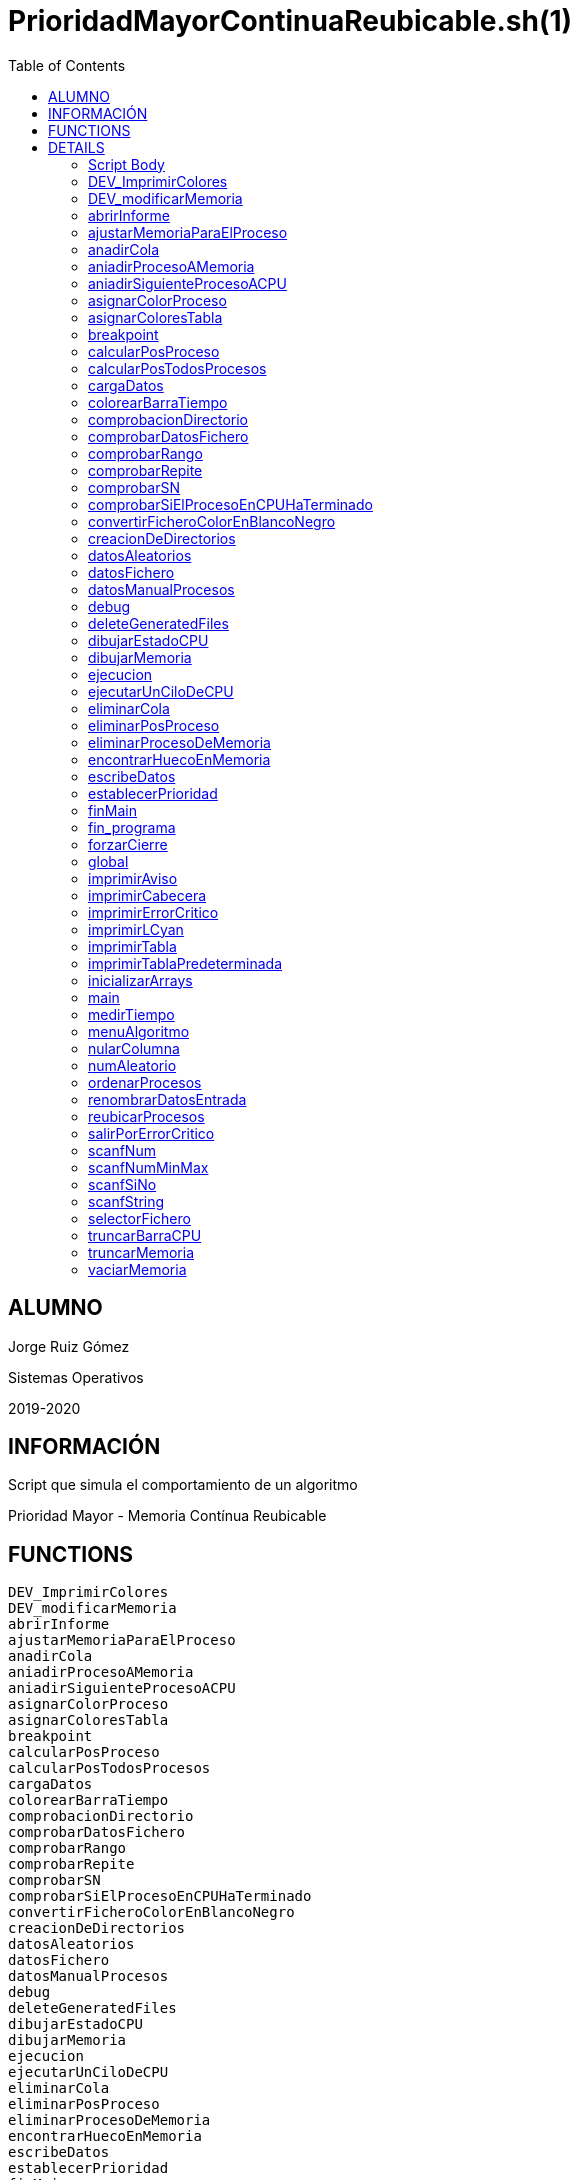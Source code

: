 PrioridadMayorContinuaReubicable.sh(1)
======================================
:compat-mode!:
:toc: left

ALUMNO
------
Jorge Ruiz Gómez

Sistemas Operativos

2019-2020

INFORMACIÓN
-----------
Script que simula el comportamiento de un algoritmo

Prioridad Mayor - Memoria Contínua Reubicable


FUNCTIONS
---------

 DEV_ImprimirColores
 DEV_modificarMemoria
 abrirInforme
 ajustarMemoriaParaElProceso
 anadirCola
 aniadirProcesoAMemoria
 aniadirSiguienteProcesoACPU
 asignarColorProceso
 asignarColoresTabla
 breakpoint
 calcularPosProceso
 calcularPosTodosProcesos
 cargaDatos
 colorearBarraTiempo
 comprobacionDirectorio
 comprobarDatosFichero
 comprobarRango
 comprobarRepite
 comprobarSN
 comprobarSiElProcesoEnCPUHaTerminado
 convertirFicheroColorEnBlancoNegro
 creacionDeDirectorios
 datosAleatorios
 datosFichero
 datosManualProcesos
 debug
 deleteGeneratedFiles
 dibujarEstadoCPU
 dibujarMemoria
 ejecucion
 ejecutarUnCiloDeCPU
 eliminarCola
 eliminarPosProceso
 eliminarProcesoDeMemoria
 encontrarHuecoEnMemoria
 escribeDatos
 establecerPrioridad
 finMain
 fin_programa
 forzarCierre
 global
 imprimirAviso
 imprimirCabecera
 imprimirErrorCritico
 imprimirLCyan
 imprimirTabla
 imprimirTablaPredeterminada
 inicializarArrays
 main
 medirTiempo
 menuAlgoritmo
 nularColumna
 numAleatorio
 ordenarProcesos
 renombrarDatosEntrada
 reubicarProcesos
 salirPorErrorCritico
 scanfNum
 scanfNumMinMax
 scanfSiNo
 scanfString
 selectorFichero
 truncarBarraCPU
 truncarMemoria
 vaciarMemoria

DETAILS
-------

Script Body
~~~~~~~~~~~

Has 7 line(s). Calls functions:

 Script-Body
 |-- comprobacionDirectorio
 |   |-- imprimirLCyan
 |   `-- salirPorErrorCritico
 |       |-- forzarCierre
 |       |   |-- deleteGeneratedFiles
 |       |   |-- fin_programa
 |       |   |   `-- imprimirLCyan
 |       |   `-- imprimirErrorCritico
 |       `-- imprimirErrorCritico
 `-- global
     |-- creacionDeDirectorios
     |-- finMain
     |   |-- abrirInforme
     |   |   `-- imprimirLCyan
     |   |-- convertirFicheroColorEnBlancoNegro
     |   `-- renombrarDatosEntrada
     |       `-- scanfSiNo
     |           |-- imprimirAviso
     |           `-- imprimirLCyan
     `-- main
         |-- cargaDatos
         |   |-- datosAleatorios
         |   |   |-- asignarColoresTabla
         |   |   |   `-- asignarColorProceso
         |   |   |       `-- imprimirErrorCritico
         |   |   |-- establecerPrioridad
         |   |   `-- numAleatorio
         |   |-- datosFichero
         |   |   |-- asignarColoresTabla
         |   |   |   `-- asignarColorProceso
         |   |   |       `-- imprimirErrorCritico
         |   |   |-- comprobarDatosFichero
         |   |   |   |-- comprobarRango
         |   |   |   |   `-- scanfNumMinMax
         |   |   |   |       |-- imprimirAviso
         |   |   |   |       `-- imprimirLCyan
         |   |   |   |-- comprobarRepite
         |   |   |   |   `-- scanfString
         |   |   |   |       |-- imprimirAviso
         |   |   |   |       `-- imprimirLCyan
         |   |   |   `-- comprobarSN
         |   |   |       `-- scanfSiNo
         |   |   |           |-- imprimirAviso
         |   |   |           `-- imprimirLCyan
         |   |   |-- establecerPrioridad
         |   |   |-- imprimirAviso
         |   |   |-- imprimirLCyan
         |   |   |-- scanfSiNo
         |   |   |   |-- imprimirAviso
         |   |   |   `-- imprimirLCyan
         |   |   |-- scanfString
         |   |   |   |-- imprimirAviso
         |   |   |   `-- imprimirLCyan
         |   |   `-- selectorFichero
         |   |       |-- imprimirLCyan
         |   |       `-- scanfNumMinMax
         |   |           |-- imprimirAviso
         |   |           `-- imprimirLCyan
         |   |-- datosManualProcesos
         |   |   |-- asignarColorProceso
         |   |   |   `-- imprimirErrorCritico
         |   |   |-- imprimirTabla
         |   |   |-- ordenarProcesos
         |   |   |-- scanfNum
         |   |   |   |-- imprimirAviso
         |   |   |   `-- imprimirLCyan
         |   |   |-- scanfNumMinMax
         |   |   |   |-- imprimirAviso
         |   |   |   `-- imprimirLCyan
         |   |   `-- scanfSiNo
         |   |       |-- imprimirAviso
         |   |       `-- imprimirLCyan
         |   |-- establecerPrioridad
         |   |-- fin_programa
         |   |   `-- imprimirLCyan
         |   |-- menuAlgoritmo
         |   |   |-- imprimirLCyan
         |   |   `-- scanfNumMinMax
         |   |       |-- imprimirAviso
         |   |       `-- imprimirLCyan
         |   |-- scanfNum
         |   |   |-- imprimirAviso
         |   |   `-- imprimirLCyan
         |   |-- scanfNumMinMax
         |   |   |-- imprimirAviso
         |   |   `-- imprimirLCyan
         |   `-- scanfSiNo
         |       |-- imprimirAviso
         |       `-- imprimirLCyan
         |-- ejecucion
         |   |-- anadirCola
         |   |-- aniadirProcesoAMemoria
         |   |   |-- ajustarMemoriaParaElProceso
         |   |   |   |-- dibujarMemoria
         |   |   |   |   |-- imprimirLCyan
         |   |   |   |   `-- truncarMemoria
         |   |   |   |-- encontrarHuecoEnMemoria
         |   |   |   |-- imprimirAviso
         |   |   |   `-- reubicarProcesos
         |   |   |       |-- breakpoint
         |   |   |       `-- vaciarMemoria
         |   |   |-- breakpoint
         |   |   |-- dibujarMemoria
         |   |   |   |-- imprimirLCyan
         |   |   |   `-- truncarMemoria
         |   |   |-- eliminarCola
         |   |   |-- imprimirErrorCritico
         |   |   `-- salirPorErrorCritico
         |   |       |-- forzarCierre
         |   |       |   |-- deleteGeneratedFiles
         |   |       |   |-- fin_programa
         |   |       |   |   `-- imprimirLCyan
         |   |       |   `-- imprimirErrorCritico
         |   |       `-- imprimirErrorCritico
         |   |-- aniadirSiguienteProcesoACPU
         |   |   `-- breakpoint
         |   |-- calcularPosTodosProcesos
         |   |-- comprobarSiElProcesoEnCPUHaTerminado
         |   |   |-- eliminarPosProceso
         |   |   `-- eliminarProcesoDeMemoria
         |   |-- dibujarEstadoCPU
         |   |   `-- truncarBarraCPU
         |   |       `-- colorearBarraTiempo
         |   |-- dibujarMemoria
         |   |   |-- imprimirLCyan
         |   |   `-- truncarMemoria
         |   |-- ejecutarUnCiloDeCPU
         |   |-- imprimirLCyan
         |   |-- imprimirTablaPredeterminada
         |   |   `-- imprimirTabla
         |   `-- vaciarMemoria
         |-- escribeDatos
         |   `-- ordenarProcesos
         |-- imprimirLCyan
         |-- imprimirTabla
         |-- inicializarArrays
         |-- nularColumna
         `-- ordenarProcesos

DEV_ImprimirColores
~~~~~~~~~~~~~~~~~~~

____
 # Nombre: DEV_ImprimirColores
 # Date: 05/03/2020
 # Descripción: Imprime por todos los procesos en el sistema: El color del string y de fondo asignado
____

Has 13 line(s). Doesn't call other functions.

Uses feature(s): _read_

Not called by script or any function (may be e.g. command_not_found_handle or called indirectly in other way).

DEV_modificarMemoria
~~~~~~~~~~~~~~~~~~~~

____
 # Nombre: DEV_modificarMemoria
 # Date: 27/01/2020
 # Descripción: Función que permite manipular la memoria de forma manual. Diseñada para testear el comportamiento de esta. 
____

Has 44 line(s). Calls functions:

 DEV_modificarMemoria
 |-- aniadirProcesoAMemoria
 |   |-- ajustarMemoriaParaElProceso
 |   |   |-- dibujarMemoria
 |   |   |   |-- imprimirLCyan
 |   |   |   `-- truncarMemoria
 |   |   |-- encontrarHuecoEnMemoria
 |   |   |-- imprimirAviso
 |   |   `-- reubicarProcesos
 |   |       |-- breakpoint
 |   |       `-- vaciarMemoria
 |   |-- breakpoint
 |   |-- dibujarMemoria
 |   |   |-- imprimirLCyan
 |   |   `-- truncarMemoria
 |   |-- eliminarCola
 |   |-- imprimirErrorCritico
 |   `-- salirPorErrorCritico
 |       |-- forzarCierre
 |       |   |-- deleteGeneratedFiles
 |       |   |-- fin_programa
 |       |   |   `-- imprimirLCyan
 |       |   `-- imprimirErrorCritico
 |       `-- imprimirErrorCritico
 |-- aniadirSiguienteProcesoACPU
 |   `-- breakpoint
 |-- eliminarProcesoDeMemoria
 |-- imprimirAviso
 |-- reubicarProcesos
 |   |-- breakpoint
 |   `-- vaciarMemoria
 `-- scanfSiNo
     |-- imprimirAviso
     `-- imprimirLCyan

Uses feature(s): _read_

Not called by script or any function (may be e.g. command_not_found_handle or called indirectly in other way).

abrirInforme
~~~~~~~~~~~~

____
 # Nombre: abrirInforme
 # Descripción: Función con distintas opciones para abrir el informe
 # Date: 20/03/2020
____

Has 35 line(s). Calls functions:

 abrirInforme
 `-- imprimirLCyan

Uses feature(s): _read_

Called by:

 finMain

ajustarMemoriaParaElProceso
~~~~~~~~~~~~~~~~~~~~~~~~~~~

____
 # Funcion que comprueba si un proces cabe en la memoria TOTAL, o es necesario reubicar.
 # Si es necesario, reubica la memoria.
 # Date: 22/02/2020
 # @param $1: Tamaño del proceso
 # @param $2/return: Variable en la que se almacenará el valor de salida de esta función
 # @return posición en la que empieza el huevo ó null si no hay suficiente hueco.
 # 	return por stdout, es necesario = la llamada de la función a una variable para "capturar" el return.
____

Has 13 line(s). Calls functions:

 ajustarMemoriaParaElProceso
 |-- dibujarMemoria
 |   |-- imprimirLCyan
 |   `-- truncarMemoria
 |-- encontrarHuecoEnMemoria
 |-- imprimirAviso
 `-- reubicarProcesos
     |-- breakpoint
     `-- vaciarMemoria

Uses feature(s): _eval_

Called by:

 aniadirProcesoAMemoria

anadirCola
~~~~~~~~~~

____
 # Nombre: anadirCola
 # Descripcion: añade el indice de un proceso del array procesos al final de la cola,
 # cambia el estado del proceso a "cola"
 # @param $1: indice del proceso a meter en cola
____

Has 4 line(s). Doesn't call other functions.

Called by:

 ejecucion

aniadirProcesoAMemoria
~~~~~~~~~~~~~~~~~~~~~~

____
 # Si el proceso tiene un tamaño igual o menor a la memoria libre:
 #  -Se introduce el proceso en memoria
 #  -Se actualiza su estado a "STAT_MEMO"
 #  -Se actualiza la cantidad de memoria libre
 # Date: 22/02/2020
 # @param $1: indice del proceso a guardar en la particion
____

Has 33 line(s). Calls functions:

 aniadirProcesoAMemoria
 |-- ajustarMemoriaParaElProceso
 |   |-- dibujarMemoria
 |   |   |-- imprimirLCyan
 |   |   `-- truncarMemoria
 |   |-- encontrarHuecoEnMemoria
 |   |-- imprimirAviso
 |   `-- reubicarProcesos
 |       |-- breakpoint
 |       `-- vaciarMemoria
 |-- breakpoint
 |-- dibujarMemoria
 |   |-- imprimirLCyan
 |   `-- truncarMemoria
 |-- eliminarCola
 |-- imprimirErrorCritico
 `-- salirPorErrorCritico
     |-- forzarCierre
     |   |-- deleteGeneratedFiles
     |   |-- fin_programa
     |   |   `-- imprimirLCyan
     |   `-- imprimirErrorCritico
     `-- imprimirErrorCritico

Called by:

 DEV_modificarMemoria
 ejecucion

aniadirSiguienteProcesoACPU
~~~~~~~~~~~~~~~~~~~~~~~~~~~

____
 # Nombre: aniadirSiguienteProcesoACPU
 # Date: 27/02/2020
 # Descripción: De entre todos los procesos en memoria, añade el proces con la prioridad más alta a CPU
____

Has 34 line(s). Calls functions:

 aniadirSiguienteProcesoACPU
 `-- breakpoint

Called by:

 DEV_modificarMemoria
 ejecucion

asignarColorProceso
~~~~~~~~~~~~~~~~~~~

____
 # Nombre: asignarColorProceso.
 # Date: 05/03/2020
 # Descripción: Pasado el índce del proceso y un entero, se asignará a dicho proceso el color correspondiente al entero.
 # Ejemplo de uso: Al introducir un proceso manualmente, se le asigna el color al momento! 
 # Nota: Los arrays de colores deben tener el mismo tamaño y los colores en la misma posición.
 # @Param $1: índice/puntero al proceso en la tabla procesos
 # @Param $2: entero cualquiera
____

Has 6 line(s). Calls functions:

 asignarColorProceso
 `-- imprimirErrorCritico

Called by:

 asignarColoresTabla
 datosManualProcesos

asignarColoresTabla
~~~~~~~~~~~~~~~~~~~

____
 # Nombre: asignarColoresTabla
 # Date: 05/03/2020
 # Descripción: Rellena las columnas $P_COLOR y $P_COLORLETRA de la tabla procesos con colores
 # Ejemplo de uso: Al introducir los procesos por fichero/Random, podemos asignar a todos los procesos colores!
____

Has 5 line(s). Calls functions:

 asignarColoresTabla
 `-- asignarColorProceso
     `-- imprimirErrorCritico

Called by:

 datosAleatorios
 datosFichero

breakpoint
~~~~~~~~~~

____
 # Nombre: breakpoint
 # Date: 21/02/2020
 # Descripción: Permite realizar una parada del programa en cualquier punto del código hasta que no se realizar una entrada por teclado.
 # Uso: Activar o desactivar la variable global $BREAKPOINT_ENABLED para activar o desactivar los breakpoints.
 # Globales: BREAKPOINT_ENABLED
 # @param $@: Imprime todos los stings pasados como argumento, por si se quieren visualizar variables. 
____

Has 14 line(s). Doesn't call other functions.

Uses feature(s): _read_

Called by:

 aniadirProcesoAMemoria
 aniadirSiguienteProcesoACPU
 reubicarProcesos

calcularPosProceso
~~~~~~~~~~~~~~~~~~

____
 # Nombre: calcularPosProceso
 # Descripción: Actualiza las variables $P_POSINI y $P_POSFIN del proceso indicado
 # Date: 05/03/2020
 # Ejemplo de USO: Si tuviese tiempo para hacer un programa eficiente, habría que actualizar la tabla a paritr
 # 	de esta función cuando: Se añade un proceso en mem -> se reubica. Como no hay tiempo y no se valora, se recalcula en cada bucle
 #	la de todos los procesos en memoria. 
 # @Param $1: Índice del proceso a recalcular
 #
 #NOTA: Sin uso en todo el programa, no había presupuesto, posiblemente nunca se haya probado.
____

Has 7 line(s). Doesn't call other functions.

Not called by script or any function (may be e.g. command_not_found_handle or called indirectly in other way).

calcularPosTodosProcesos
~~~~~~~~~~~~~~~~~~~~~~~~

____
 # Nombre: calcularPosTodosProcesos
 # Descripción: Actualiza las variables $P_POSINI y $P_POSFIN de todos los procesos que estén en memoria
 # Date: 05/03/2020
____

Has 11 line(s). Doesn't call other functions.

Called by:

 ejecucion

cargaDatos
~~~~~~~~~~

____
 # Nombre cargaDatos
 # Descripcion: muestra las opciones de inicio del programa si los datos es por fichero, teclado o automáticos
____

Has 38 line(s). Calls functions:

 cargaDatos
 |-- datosAleatorios
 |   |-- asignarColoresTabla
 |   |   `-- asignarColorProceso
 |   |       `-- imprimirErrorCritico
 |   |-- establecerPrioridad
 |   `-- numAleatorio
 |-- datosFichero
 |   |-- asignarColoresTabla
 |   |   `-- asignarColorProceso
 |   |       `-- imprimirErrorCritico
 |   |-- comprobarDatosFichero
 |   |   |-- comprobarRango
 |   |   |   `-- scanfNumMinMax
 |   |   |       |-- imprimirAviso
 |   |   |       `-- imprimirLCyan
 |   |   |-- comprobarRepite
 |   |   |   `-- scanfString
 |   |   |       |-- imprimirAviso
 |   |   |       `-- imprimirLCyan
 |   |   `-- comprobarSN
 |   |       `-- scanfSiNo
 |   |           |-- imprimirAviso
 |   |           `-- imprimirLCyan
 |   |-- establecerPrioridad
 |   |-- imprimirAviso
 |   |-- imprimirLCyan
 |   |-- scanfSiNo
 |   |   |-- imprimirAviso
 |   |   `-- imprimirLCyan
 |   |-- scanfString
 |   |   |-- imprimirAviso
 |   |   `-- imprimirLCyan
 |   `-- selectorFichero
 |       |-- imprimirLCyan
 |       `-- scanfNumMinMax
 |           |-- imprimirAviso
 |           `-- imprimirLCyan
 |-- datosManualProcesos
 |   |-- asignarColorProceso
 |   |   `-- imprimirErrorCritico
 |   |-- imprimirTabla
 |   |-- ordenarProcesos
 |   |-- scanfNum
 |   |   |-- imprimirAviso
 |   |   `-- imprimirLCyan
 |   |-- scanfNumMinMax
 |   |   |-- imprimirAviso
 |   |   `-- imprimirLCyan
 |   `-- scanfSiNo
 |       |-- imprimirAviso
 |       `-- imprimirLCyan
 |-- establecerPrioridad
 |-- fin_programa
 |   `-- imprimirLCyan
 |-- menuAlgoritmo
 |   |-- imprimirLCyan
 |   `-- scanfNumMinMax
 |       |-- imprimirAviso
 |       `-- imprimirLCyan
 |-- scanfNum
 |   |-- imprimirAviso
 |   `-- imprimirLCyan
 |-- scanfNumMinMax
 |   |-- imprimirAviso
 |   `-- imprimirLCyan
 `-- scanfSiNo
     |-- imprimirAviso
     `-- imprimirLCyan

Called by:

 datosFichero
 main

colorearBarraTiempo
~~~~~~~~~~~~~~~~~~~

Has 13 line(s). Doesn't call other functions.

Called by:

 truncarBarraCPU

comprobacionDirectorio
~~~~~~~~~~~~~~~~~~~~~~

____
 # Nombre: ComprobaciónDirectorio
 # Date: 07/03/2020
 # Descripción: Comprueba que el script está siendo ejécutandose desde ./algo.sh
 # 	y no desde una dirección distinta (./test/priMayor/algo.sh),
 # 	ya que crearía los archivos de salida en ./____/algo.sh y no en el mismo directorio de ./algo.sh
____

Has 13 line(s). Calls functions:

 comprobacionDirectorio
 |-- imprimirLCyan
 `-- salirPorErrorCritico
     |-- forzarCierre
     |   |-- deleteGeneratedFiles
     |   |-- fin_programa
     |   |   `-- imprimirLCyan
     |   `-- imprimirErrorCritico
     `-- imprimirErrorCritico

Called by:

 Script-Body

comprobarDatosFichero
~~~~~~~~~~~~~~~~~~~~~

____
 # Nombre: comprobarDatosFichero
 # Descripcion: comprueba si los datos del fichero son correctos. Si se repite el nombre de los procesos, fuera de rango en tamaño de procesos etc.
____

Has 26 line(s). Calls functions:

 comprobarDatosFichero
 |-- comprobarRango
 |   `-- scanfNumMinMax
 |       |-- imprimirAviso
 |       `-- imprimirLCyan
 |-- comprobarRepite
 |   `-- scanfString
 |       |-- imprimirAviso
 |       `-- imprimirLCyan
 `-- comprobarSN
     `-- scanfSiNo
         |-- imprimirAviso
         `-- imprimirLCyan

Called by:

 datosFichero

comprobarRango
~~~~~~~~~~~~~~

____
 # Nombre: comprobarRango
 # Descripcion: comprueba número se encuentra dentro de un rango de dos números, 
 # si no se encuetra dentro llama a scanfNumMinMax para modificarlo
 # @param $1: el texto que se imprime en caso de que el número no se encuentre dentro del rango o no sea un número
 # @param $2: el número a comprobar si encuentra dentro del rango
 # @param $3: variable a modificar si el numero no se encuentra dentro del rango
 # @param $4: numero mínimo del rango incluido
 # @param $5: numero máximo del rango incluido
____

Has 9 line(s). Calls functions:

 comprobarRango
 `-- scanfNumMinMax
     |-- imprimirAviso
     `-- imprimirLCyan

Called by:

 comprobarDatosFichero

comprobarRepite
~~~~~~~~~~~~~~~

____
 # Nombre: comprobarRepite
 # Descripcion: comprueba el nombre del proceso se esta repitiendo
 # @param $1: posicion del proceso del array procesos
____

Has 9 line(s). Calls functions:

 comprobarRepite
 `-- scanfString
     |-- imprimirAviso
     `-- imprimirLCyan

Called by:

 comprobarDatosFichero

comprobarSN
~~~~~~~~~~~

____
 # Nombre: comprobarSN
 # Descripcion: comprueba si un número es un s o un n. Solo se usa en datos por fichero
 # @param $1: el texto a imprimir en pantalla en caso de valor no válido
 # @param $2: valor de la variable a comprobar
 # @param $3: variable a modificar en caso de valor no válido
____

Has 3 line(s). Calls functions:

 comprobarSN
 `-- scanfSiNo
     |-- imprimirAviso
     `-- imprimirLCyan

Called by:

 comprobarDatosFichero

comprobarSiElProcesoEnCPUHaTerminado
~~~~~~~~~~~~~~~~~~~~~~~~~~~~~~~~~~~~

____
 # Nombre: comprobarSiElProcesoEnCPUHaTerminado
 # Date: 29/02/2020
 # Descripción: Si un proceso ha termiando en CPU -> Actualiza su línea en la tabla y lo saca de CPU y memoria
____

Has 10 line(s). Calls functions:

 comprobarSiElProcesoEnCPUHaTerminado
 |-- eliminarPosProceso
 `-- eliminarProcesoDeMemoria

Called by:

 ejecucion

convertirFicheroColorEnBlancoNegro
~~~~~~~~~~~~~~~~~~~~~~~~~~~~~~~~~~

____
 # Nombre: convertirFicheroColorEnBlancoNegro 	
 # Descripción: Lee un fichero formateado con ASCII Color Schemes y lo convierte en Blanco y negro
 # 		Elimina los colores usados en este script y otros chars de escape para poder ser visualizados en cualquier editor de texto
 # Date: 29/02/2020
 # Documentation: https://stackoverflow.com/questions/19296667/remove-ansi-color-codes-from-a-text-file-using-bash
 # @Param $1: Direccion del fichero 1 a convertir
 # @Param $2: Dirección del fichero 2 en el que se volcará el resultado
 # @Param $3: String boolano ("true"), en el que se indica si se quiere borrar el fichero original
____

Has 6 line(s). Doesn't call other functions.

Called by:

 finMain

creacionDeDirectorios
~~~~~~~~~~~~~~~~~~~~~

____
 # Nombre: creacionDeDirectorios()
 # Descripción: Crea los directorios para los ficheros de entrada y los informes si no existen
 # Date: 21/03/2020
____

Has 7 line(s). Doesn't call other functions.

Called by:

 global

datosAleatorios
~~~~~~~~~~~~~~~

____
 # Nombre: datosAleatorios
 # Descripcion: Opción 3: Datos Aleatorios. Carga datos del número y tamaño de partición, 
 # número de procesos, etc con números aleatorios llamando a la función numAleatorio
____

Has 20 line(s). Calls functions:

 datosAleatorios
 |-- asignarColoresTabla
 |   `-- asignarColorProceso
 |       `-- imprimirErrorCritico
 |-- establecerPrioridad
 `-- numAleatorio

Called by:

 cargaDatos

datosFichero
~~~~~~~~~~~~

____
 # Nombre: datosFichero
 # Descripcion: Opción 2: Por datos. Recoge todos los datos a través del fichero
____

Has 39 line(s). Calls functions:

 datosFichero
 |-- asignarColoresTabla
 |   `-- asignarColorProceso
 |       `-- imprimirErrorCritico
 |-- cargaDatos
 |   |-- datosAleatorios
 |   |   |-- asignarColoresTabla
 |   |   |   `-- asignarColorProceso
 |   |   |       `-- imprimirErrorCritico
 |   |   |-- establecerPrioridad
 |   |   `-- numAleatorio
 |   |-- datosManualProcesos
 |   |   |-- asignarColorProceso
 |   |   |   `-- imprimirErrorCritico
 |   |   |-- imprimirTabla
 |   |   |-- ordenarProcesos
 |   |   |-- scanfNum
 |   |   |   |-- imprimirAviso
 |   |   |   `-- imprimirLCyan
 |   |   |-- scanfNumMinMax
 |   |   |   |-- imprimirAviso
 |   |   |   `-- imprimirLCyan
 |   |   `-- scanfSiNo
 |   |       |-- imprimirAviso
 |   |       `-- imprimirLCyan
 |   |-- establecerPrioridad
 |   |-- fin_programa
 |   |   `-- imprimirLCyan
 |   |-- menuAlgoritmo
 |   |   |-- imprimirLCyan
 |   |   `-- scanfNumMinMax
 |   |       |-- imprimirAviso
 |   |       `-- imprimirLCyan
 |   |-- scanfNum
 |   |   |-- imprimirAviso
 |   |   `-- imprimirLCyan
 |   |-- scanfNumMinMax
 |   |   |-- imprimirAviso
 |   |   `-- imprimirLCyan
 |   `-- scanfSiNo
 |       |-- imprimirAviso
 |       `-- imprimirLCyan
 |-- comprobarDatosFichero
 |   |-- comprobarRango
 |   |   `-- scanfNumMinMax
 |   |       |-- imprimirAviso
 |   |       `-- imprimirLCyan
 |   |-- comprobarRepite
 |   |   `-- scanfString
 |   |       |-- imprimirAviso
 |   |       `-- imprimirLCyan
 |   `-- comprobarSN
 |       `-- scanfSiNo
 |           |-- imprimirAviso
 |           `-- imprimirLCyan
 |-- establecerPrioridad
 |-- imprimirAviso
 |-- imprimirLCyan
 |-- scanfSiNo
 |   |-- imprimirAviso
 |   `-- imprimirLCyan
 |-- scanfString
 |   |-- imprimirAviso
 |   `-- imprimirLCyan
 `-- selectorFichero
     |-- imprimirLCyan
     `-- scanfNumMinMax
         |-- imprimirAviso
         `-- imprimirLCyan

Called by:

 cargaDatos

datosManualProcesos
~~~~~~~~~~~~~~~~~~~

____
 # Nombre: datosManualProcesos
 # Descripcion: el usuario rellena los datos de cada proceso por teclado: nombre, t.llegada, t.ejecución, prioridad y tamaño 
 # @param $1: índice del proceso dentro del array procesos
____

Has 31 line(s). Calls functions:

 datosManualProcesos
 |-- asignarColorProceso
 |   `-- imprimirErrorCritico
 |-- imprimirTabla
 |-- ordenarProcesos
 |-- scanfNum
 |   |-- imprimirAviso
 |   `-- imprimirLCyan
 |-- scanfNumMinMax
 |   |-- imprimirAviso
 |   `-- imprimirLCyan
 `-- scanfSiNo
     |-- imprimirAviso
     `-- imprimirLCyan

Called by:

 cargaDatos

debug
~~~~~

____
 # Nombre: debug (y sus muchas funciones)
 # Date: 21/02/2020
 # Descripción: Permite imprimir un string en un fichero a parte, y que este sea visualizado desde otro terminal
 # Uso: alternar los booleanos globales
 # Globales:DEFAULT_DEBUG_OUTPUT_FILE_NAME, DEBUG_ENABLE, DEBUG_FIRST_EXECUTION, DEBUG_PERSISTENT_FILE
 # @param $1: String a imprimir
____

Has 27 line(s). Doesn't call other functions.

Not called by script or any function (may be e.g. command_not_found_handle or called indirectly in other way).

deleteGeneratedFiles
~~~~~~~~~~~~~~~~~~~~

____
 # Nombre: deleteGeneratedFiles
 # Date: 21/02/2020
 # Descripción: Borra aquellos archivos que han sido generados por el programa. Es necesario indicar los archivos a borrar
 # Uso: Añadir los archvios, pereferiblemente, comprobar antes de borrar si existen
____

Has 7 line(s). Doesn't call other functions.

Called by:

 forzarCierre

dibujarEstadoCPU
~~~~~~~~~~~~~~~~

____
 # Nombre: dibujarEstadoCPU
 # Date: 09/03/2020
 # Descripción: Imprime el estado de la CPU por pantalla 
____

Has 23 line(s). Calls functions:

 dibujarEstadoCPU
 `-- truncarBarraCPU
     `-- colorearBarraTiempo

Called by:

 ejecucion

dibujarMemoria
~~~~~~~~~~~~~~

____
 # Nombre: dibujarMemoria
 # Descripción: Muestra por pantalla la memoria truncada
 # @Param: $1 string de control: si el string es "mostrarStatsMemoria", se muestra por pantalla el uso de memoria y el 
____

Has 25 line(s). Calls functions:

 dibujarMemoria
 |-- imprimirLCyan
 `-- truncarMemoria

Called by:

 ajustarMemoriaParaElProceso
 aniadirProcesoAMemoria
 ejecucion

ejecucion
~~~~~~~~~

____
 # Nombre: ejecucion
 # Descripción: Loop central con la ejecución de los procesos
____

Has 94 line(s). Calls functions:

 ejecucion
 |-- anadirCola
 |-- aniadirProcesoAMemoria
 |   |-- ajustarMemoriaParaElProceso
 |   |   |-- dibujarMemoria
 |   |   |   |-- imprimirLCyan
 |   |   |   `-- truncarMemoria
 |   |   |-- encontrarHuecoEnMemoria
 |   |   |-- imprimirAviso
 |   |   `-- reubicarProcesos
 |   |       |-- breakpoint
 |   |       `-- vaciarMemoria
 |   |-- breakpoint
 |   |-- dibujarMemoria
 |   |   |-- imprimirLCyan
 |   |   `-- truncarMemoria
 |   |-- eliminarCola
 |   |-- imprimirErrorCritico
 |   `-- salirPorErrorCritico
 |       |-- forzarCierre
 |       |   |-- deleteGeneratedFiles
 |       |   |-- fin_programa
 |       |   |   `-- imprimirLCyan
 |       |   `-- imprimirErrorCritico
 |       `-- imprimirErrorCritico
 |-- aniadirSiguienteProcesoACPU
 |   `-- breakpoint
 |-- calcularPosTodosProcesos
 |-- comprobarSiElProcesoEnCPUHaTerminado
 |   |-- eliminarPosProceso
 |   `-- eliminarProcesoDeMemoria
 |-- dibujarEstadoCPU
 |   `-- truncarBarraCPU
 |       `-- colorearBarraTiempo
 |-- dibujarMemoria
 |   |-- imprimirLCyan
 |   `-- truncarMemoria
 |-- ejecutarUnCiloDeCPU
 |-- imprimirLCyan
 |-- imprimirTablaPredeterminada
 |   `-- imprimirTabla
 `-- vaciarMemoria

Uses feature(s): _read_

Called by:

 main

ejecutarUnCiloDeCPU
~~~~~~~~~~~~~~~~~~~

____
 # Nombre: ejecutarUnCicloDeCPU
 # Date: 27/02/2020
 # Descripción: Simula el comportamiento repetitivo de algunos momentos del programa
 #	-Calcula ciertos valores
 #	-Aumenta el tiempo de ejecución
 #	-Actualiza la línea de estado de CPU
____

Has 11 line(s). Doesn't call other functions.

Called by:

 ejecucion

eliminarCola
~~~~~~~~~~~~

____
 # Nombre: eliminarCola
 # Descripcion: elimina el primer elemento de la cola y mueve los demas elementos a la izquierda
____

Has 6 line(s). Doesn't call other functions.

Called by:

 aniadirProcesoAMemoria

eliminarPosProceso
~~~~~~~~~~~~~~~~~~

____
 # Nombre: eliminarPosProceso
 # Date: 05/03/2020
 # Descripción:  Actualiza las variables $P_POSINI y $P_POSFIN del proceso indicado a "-"
 # @Param $1: índice del proces cuyas posiciones queremos eliminar.
____

Has 3 line(s). Doesn't call other functions.

Called by:

 comprobarSiElProcesoEnCPUHaTerminado

eliminarProcesoDeMemoria
~~~~~~~~~~~~~~~~~~~~~~~~

____
 # Si el proceso se encuentra en memoria
 #  -Se elimina el proceso en memoria
 #  -Se actualiza su estado a "FIN"
 #  -Se actualiza la cantidad de memoria libre
 # Date: 22/02/2020
 # @param $1: indice del proceso a borrar de memoria
____

Has 14 line(s). Doesn't call other functions.

Called by:

 DEV_modificarMemoria
 comprobarSiElProcesoEnCPUHaTerminado

encontrarHuecoEnMemoria
~~~~~~~~~~~~~~~~~~~~~~~

____
 # Nombre: encontrarHuecoEnMemoria
 # Descripción: Función que calcula la posición / si es posible introducir $1 unidades de memoria continuas en memoria. 
 # Date 22/02/2020
 # @param1 tamaño del hueco a encontrar / tamaño del proceso a emplazar
 # @param $2/return: Variable en la que se almacenará el valor de salida de esta función
 # @return posición en la que empieza el huevo ó null si no hay suficiente hueco.
 # 	return por stdout, es necesario = la llamada de la función a una variable para "capturar" el return.
____

Has 35 line(s). Doesn't call other functions.

Uses feature(s): _eval_

Called by:

 ajustarMemoriaParaElProceso

escribeDatos
~~~~~~~~~~~~

____
 # Nombre: escribeDatos
 # Descripcion: sobrescribe los datos en datos.txt, si no existe lo crea
____

Has 36 line(s). Calls functions:

 escribeDatos
 `-- ordenarProcesos

Called by:

 main

establecerPrioridad
~~~~~~~~~~~~~~~~~~~

____
 # Nombre: establecerPrioridad
 # Descripcion: establece el tipo de prioridad considerando priorMin y priorMax. El valor se usara para comparar en la ejecución
 # Globales: tipoPrioridad
____

Has 5 line(s). Doesn't call other functions.

Called by:

 cargaDatos
 datosAleatorios
 datosFichero

finMain
~~~~~~~

____
 # Nombre: finMain
 # Descripción: Es la función que se ejecuta tras el main (en global)
 # 	Todas las salidas de main se ven reflejadas en el archivo $INFORME_FILENAME, pero como no queremos todas, aislamos el final del programa
 # Nota:Si haces el | tee sobre algunas funciones de main, se rompe la ejecución, y si el finMain no se ejecuta desde global, se pierden los parámetros globales como colores o nombres de archivo
____

Has 3 line(s). Calls functions:

 finMain
 |-- abrirInforme
 |   `-- imprimirLCyan
 |-- convertirFicheroColorEnBlancoNegro
 `-- renombrarDatosEntrada
     `-- scanfSiNo
         |-- imprimirAviso
         `-- imprimirLCyan

Called by:

 global

fin_programa
~~~~~~~~~~~~

____
 # Nombre: fin_programa
 # Descripcion: se termina la ejecición del script
____

Has 2 line(s). Calls functions:

 fin_programa
 `-- imprimirLCyan

Called by:

 cargaDatos
 forzarCierre

forzarCierre
~~~~~~~~~~~~

____
 # Nombre: forzarCierre
 # Descripcion: Ejecuta una serie de comandos antes de salir, perfecta para borrar archivo u otras cosas por si no es válida la ejecución!
 # Date: 21/02/2020
 # //@see deleteGeneratedFiles
____

Has 5 line(s). Calls functions:

 forzarCierre
 |-- deleteGeneratedFiles
 |-- fin_programa
 |   `-- imprimirLCyan
 `-- imprimirErrorCritico

Uses feature(s): _read_

Called by:

 salirPorErrorCritico

global
~~~~~~

____
 # Nombre: global
 # Descripción: Es el bloque de código que alberga todas las variables globales
 # ¿Por qué usar una función global?
 #	No hay mucho beneficio más allá del estético, poder minimazar el  bloque de código de global (200 líneas aprox)
 #	mejora muchísimo la navegabilidad del código.
 #	Todas las funciones que quieran usar variables de global tienen que ser llamdas desde: GLOBAL...
 # Date: Pues no lo sé
____

Has 118 line(s). Calls functions:

 global
 |-- creacionDeDirectorios
 |-- finMain
 |   |-- abrirInforme
 |   |   `-- imprimirLCyan
 |   |-- convertirFicheroColorEnBlancoNegro
 |   `-- renombrarDatosEntrada
 |       `-- scanfSiNo
 |           |-- imprimirAviso
 |           `-- imprimirLCyan
 `-- main
     |-- cargaDatos
     |   |-- datosAleatorios
     |   |   |-- asignarColoresTabla
     |   |   |   `-- asignarColorProceso
     |   |   |       `-- imprimirErrorCritico
     |   |   |-- establecerPrioridad
     |   |   `-- numAleatorio
     |   |-- datosFichero
     |   |   |-- asignarColoresTabla
     |   |   |   `-- asignarColorProceso
     |   |   |       `-- imprimirErrorCritico
     |   |   |-- comprobarDatosFichero
     |   |   |   |-- comprobarRango
     |   |   |   |   `-- scanfNumMinMax
     |   |   |   |       |-- imprimirAviso
     |   |   |   |       `-- imprimirLCyan
     |   |   |   |-- comprobarRepite
     |   |   |   |   `-- scanfString
     |   |   |   |       |-- imprimirAviso
     |   |   |   |       `-- imprimirLCyan
     |   |   |   `-- comprobarSN
     |   |   |       `-- scanfSiNo
     |   |   |           |-- imprimirAviso
     |   |   |           `-- imprimirLCyan
     |   |   |-- establecerPrioridad
     |   |   |-- imprimirAviso
     |   |   |-- imprimirLCyan
     |   |   |-- scanfSiNo
     |   |   |   |-- imprimirAviso
     |   |   |   `-- imprimirLCyan
     |   |   |-- scanfString
     |   |   |   |-- imprimirAviso
     |   |   |   `-- imprimirLCyan
     |   |   `-- selectorFichero
     |   |       |-- imprimirLCyan
     |   |       `-- scanfNumMinMax
     |   |           |-- imprimirAviso
     |   |           `-- imprimirLCyan
     |   |-- datosManualProcesos
     |   |   |-- asignarColorProceso
     |   |   |   `-- imprimirErrorCritico
     |   |   |-- imprimirTabla
     |   |   |-- ordenarProcesos
     |   |   |-- scanfNum
     |   |   |   |-- imprimirAviso
     |   |   |   `-- imprimirLCyan
     |   |   |-- scanfNumMinMax
     |   |   |   |-- imprimirAviso
     |   |   |   `-- imprimirLCyan
     |   |   `-- scanfSiNo
     |   |       |-- imprimirAviso
     |   |       `-- imprimirLCyan
     |   |-- establecerPrioridad
     |   |-- fin_programa
     |   |   `-- imprimirLCyan
     |   |-- menuAlgoritmo
     |   |   |-- imprimirLCyan
     |   |   `-- scanfNumMinMax
     |   |       |-- imprimirAviso
     |   |       `-- imprimirLCyan
     |   |-- scanfNum
     |   |   |-- imprimirAviso
     |   |   `-- imprimirLCyan
     |   |-- scanfNumMinMax
     |   |   |-- imprimirAviso
     |   |   `-- imprimirLCyan
     |   `-- scanfSiNo
     |       |-- imprimirAviso
     |       `-- imprimirLCyan
     |-- ejecucion
     |   |-- anadirCola
     |   |-- aniadirProcesoAMemoria
     |   |   |-- ajustarMemoriaParaElProceso
     |   |   |   |-- dibujarMemoria
     |   |   |   |   |-- imprimirLCyan
     |   |   |   |   `-- truncarMemoria
     |   |   |   |-- encontrarHuecoEnMemoria
     |   |   |   |-- imprimirAviso
     |   |   |   `-- reubicarProcesos
     |   |   |       |-- breakpoint
     |   |   |       `-- vaciarMemoria
     |   |   |-- breakpoint
     |   |   |-- dibujarMemoria
     |   |   |   |-- imprimirLCyan
     |   |   |   `-- truncarMemoria
     |   |   |-- eliminarCola
     |   |   |-- imprimirErrorCritico
     |   |   `-- salirPorErrorCritico
     |   |       |-- forzarCierre
     |   |       |   |-- deleteGeneratedFiles
     |   |       |   |-- fin_programa
     |   |       |   |   `-- imprimirLCyan
     |   |       |   `-- imprimirErrorCritico
     |   |       `-- imprimirErrorCritico
     |   |-- aniadirSiguienteProcesoACPU
     |   |   `-- breakpoint
     |   |-- calcularPosTodosProcesos
     |   |-- comprobarSiElProcesoEnCPUHaTerminado
     |   |   |-- eliminarPosProceso
     |   |   `-- eliminarProcesoDeMemoria
     |   |-- dibujarEstadoCPU
     |   |   `-- truncarBarraCPU
     |   |       `-- colorearBarraTiempo
     |   |-- dibujarMemoria
     |   |   |-- imprimirLCyan
     |   |   `-- truncarMemoria
     |   |-- ejecutarUnCiloDeCPU
     |   |-- imprimirLCyan
     |   |-- imprimirTablaPredeterminada
     |   |   `-- imprimirTabla
     |   `-- vaciarMemoria
     |-- escribeDatos
     |   `-- ordenarProcesos
     |-- imprimirLCyan
     |-- imprimirTabla
     |-- inicializarArrays
     |-- nularColumna
     `-- ordenarProcesos

Called by:

 Script-Body

imprimirAviso
~~~~~~~~~~~~~

____
 # Nombre: imprimirAviso
 # Descripcion: imprime en pantalla un aviso de error al introducir un dato con letras.
 # @param $1: texto de aviso 
 # Cambios 2020: Como hemos añadido la funcion imprimirErrorCritico, he cambiado el color de fondo de ROJO a AMARILLO/NARANJA (Depende del terminal)
____

Has 1 line(s). Doesn't call other functions.

Called by:

 DEV_modificarMemoria
 ajustarMemoriaParaElProceso
 datosFichero
 scanfNum
 scanfNumMinMax
 scanfSiNo
 scanfString

imprimirCabecera
~~~~~~~~~~~~~~~~

____
 # Nombre: imprimirCabecera
 # Descripción: Imprime la cabecera del programa
 # Date: 7/03/2020
____

Has 26 line(s). Doesn't call other functions.

Not called by script or any function (may be e.g. command_not_found_handle or called indirectly in other way).

imprimirErrorCritico
~~~~~~~~~~~~~~~~~~~~

____
 # Nombre: imprimirErrorCritico
 # Descripcion: imprime en pantalla un aviso de error al introducir un dato con letras.
 # @param $1: texto de aviso
____

Has 1 line(s). Doesn't call other functions.

Called by:

 aniadirProcesoAMemoria
 asignarColorProceso
 forzarCierre
 salirPorErrorCritico

imprimirLCyan
~~~~~~~~~~~~~

____
 # Nombre: imprimirLCyan
 # Descripcion: imprime en pantalla el text de color cyan claro
 # @param $1: texto a imprimir en cyan claro
 # @param $2 (opcional): argumento adicional para el echo como -n si no se quiere introducir un salto de linea
____

Has 1 line(s). Doesn't call other functions.

Called by:

 abrirInforme
 comprobacionDirectorio
 datosFichero
 dibujarMemoria
 ejecucion
 fin_programa
 main
 menuAlgoritmo
 scanfNum
 scanfNumMinMax
 scanfSiNo
 scanfString
 selectorFichero

imprimirTabla
~~~~~~~~~~~~~

____
 # Nombre: imprimirTabla
 # Descripcion: imprime las columnas del array procesos pasado como parámetro
 # Versión 2.0 (Original imprimirTablaOld())
 # Date: 6/03/2020
 # Nota 2020: Adaptada a los requisitos exigidos en el curso 18-19 y 19-20 (Tabla compacta roñosa)
 # @param $@ (todos): índice de las columnas que se quiere imprimir en pantalla
____

Has 23 line(s). Doesn't call other functions.

Called by:

 datosManualProcesos
 imprimirTablaPredeterminada
 main

imprimirTablaPredeterminada
~~~~~~~~~~~~~~~~~~~~~~~~~~~

____
 # Nombre: imprimirTablaPredeterminada
 # Date; 06/03/2020
 # Descripción: Función que llama a la función "imprimirTabla()" con unos parámetros específicos
 # 		Además, la función imprime una cabecera inicial.
 # Nota: La tabla original era muy grande, y permitía imprimir las columnas seleccionadas.
 #	En la versión de 2020 se exige que se impriman casi todas las columnas del struct, y tener que hacer una llamada
 #	con todos los parámtros, puede ser muy pesado.
 #	He decidido hacer esto por dos razones: 1º: Puedo reutilizar la tabla en la entrada de datos con 4 columnas 2º: Puedo poner la cabecera fija cómodamente.
____

Has 5 line(s). Calls functions:

 imprimirTablaPredeterminada
 `-- imprimirTabla

Called by:

 ejecucion

inicializarArrays
~~~~~~~~~~~~~~~~~

____
 # Nombre: inicializarArrays
 # Descripción: inicializa arrays necesario antes de la ejecución
____

Has 10 line(s). Doesn't call other functions.

Called by:

 main

main
~~~~

____
 #main
____

Has 27 line(s). Calls functions:

 main
 |-- cargaDatos
 |   |-- datosAleatorios
 |   |   |-- asignarColoresTabla
 |   |   |   `-- asignarColorProceso
 |   |   |       `-- imprimirErrorCritico
 |   |   |-- establecerPrioridad
 |   |   `-- numAleatorio
 |   |-- datosFichero
 |   |   |-- asignarColoresTabla
 |   |   |   `-- asignarColorProceso
 |   |   |       `-- imprimirErrorCritico
 |   |   |-- comprobarDatosFichero
 |   |   |   |-- comprobarRango
 |   |   |   |   `-- scanfNumMinMax
 |   |   |   |       |-- imprimirAviso
 |   |   |   |       `-- imprimirLCyan
 |   |   |   |-- comprobarRepite
 |   |   |   |   `-- scanfString
 |   |   |   |       |-- imprimirAviso
 |   |   |   |       `-- imprimirLCyan
 |   |   |   `-- comprobarSN
 |   |   |       `-- scanfSiNo
 |   |   |           |-- imprimirAviso
 |   |   |           `-- imprimirLCyan
 |   |   |-- establecerPrioridad
 |   |   |-- imprimirAviso
 |   |   |-- imprimirLCyan
 |   |   |-- scanfSiNo
 |   |   |   |-- imprimirAviso
 |   |   |   `-- imprimirLCyan
 |   |   |-- scanfString
 |   |   |   |-- imprimirAviso
 |   |   |   `-- imprimirLCyan
 |   |   `-- selectorFichero
 |   |       |-- imprimirLCyan
 |   |       `-- scanfNumMinMax
 |   |           |-- imprimirAviso
 |   |           `-- imprimirLCyan
 |   |-- datosManualProcesos
 |   |   |-- asignarColorProceso
 |   |   |   `-- imprimirErrorCritico
 |   |   |-- imprimirTabla
 |   |   |-- ordenarProcesos
 |   |   |-- scanfNum
 |   |   |   |-- imprimirAviso
 |   |   |   `-- imprimirLCyan
 |   |   |-- scanfNumMinMax
 |   |   |   |-- imprimirAviso
 |   |   |   `-- imprimirLCyan
 |   |   `-- scanfSiNo
 |   |       |-- imprimirAviso
 |   |       `-- imprimirLCyan
 |   |-- establecerPrioridad
 |   |-- fin_programa
 |   |   `-- imprimirLCyan
 |   |-- menuAlgoritmo
 |   |   |-- imprimirLCyan
 |   |   `-- scanfNumMinMax
 |   |       |-- imprimirAviso
 |   |       `-- imprimirLCyan
 |   |-- scanfNum
 |   |   |-- imprimirAviso
 |   |   `-- imprimirLCyan
 |   |-- scanfNumMinMax
 |   |   |-- imprimirAviso
 |   |   `-- imprimirLCyan
 |   `-- scanfSiNo
 |       |-- imprimirAviso
 |       `-- imprimirLCyan
 |-- ejecucion
 |   |-- anadirCola
 |   |-- aniadirProcesoAMemoria
 |   |   |-- ajustarMemoriaParaElProceso
 |   |   |   |-- dibujarMemoria
 |   |   |   |   |-- imprimirLCyan
 |   |   |   |   `-- truncarMemoria
 |   |   |   |-- encontrarHuecoEnMemoria
 |   |   |   |-- imprimirAviso
 |   |   |   `-- reubicarProcesos
 |   |   |       |-- breakpoint
 |   |   |       `-- vaciarMemoria
 |   |   |-- breakpoint
 |   |   |-- dibujarMemoria
 |   |   |   |-- imprimirLCyan
 |   |   |   `-- truncarMemoria
 |   |   |-- eliminarCola
 |   |   |-- imprimirErrorCritico
 |   |   `-- salirPorErrorCritico
 |   |       |-- forzarCierre
 |   |       |   |-- deleteGeneratedFiles
 |   |       |   |-- fin_programa
 |   |       |   |   `-- imprimirLCyan
 |   |       |   `-- imprimirErrorCritico
 |   |       `-- imprimirErrorCritico
 |   |-- aniadirSiguienteProcesoACPU
 |   |   `-- breakpoint
 |   |-- calcularPosTodosProcesos
 |   |-- comprobarSiElProcesoEnCPUHaTerminado
 |   |   |-- eliminarPosProceso
 |   |   `-- eliminarProcesoDeMemoria
 |   |-- dibujarEstadoCPU
 |   |   `-- truncarBarraCPU
 |   |       `-- colorearBarraTiempo
 |   |-- dibujarMemoria
 |   |   |-- imprimirLCyan
 |   |   `-- truncarMemoria
 |   |-- ejecutarUnCiloDeCPU
 |   |-- imprimirLCyan
 |   |-- imprimirTablaPredeterminada
 |   |   `-- imprimirTabla
 |   `-- vaciarMemoria
 |-- escribeDatos
 |   `-- ordenarProcesos
 |-- imprimirLCyan
 |-- imprimirTabla
 |-- inicializarArrays
 |-- nularColumna
 `-- ordenarProcesos

Uses feature(s): _read_

Called by:

 global

medirTiempo
~~~~~~~~~~~

Has 4 line(s). Doesn't call other functions.

Not called by script or any function (may be e.g. command_not_found_handle or called indirectly in other way).

menuAlgoritmo
~~~~~~~~~~~~~

____
 # Nombre: menuAlgoritmo
 # Descripcion: menu para elegir las opciones del algoritmo, más info en la opcion 5 Ayuda (glosario)
____

Has 44 line(s). Calls functions:

 menuAlgoritmo
 |-- imprimirLCyan
 `-- scanfNumMinMax
     |-- imprimirAviso
     `-- imprimirLCyan

Uses feature(s): _read_

Called by:

 cargaDatos

nularColumna
~~~~~~~~~~~~

____
 # Nombre: nularColumna
 # Date: 05/03/2020
 # Descripción:  Actualiza toda una columna del STRUCT/${procesos[]} con el valor "-"
 # Ejemplo de uso: Nulado inicial de las columnas que no han sido introducidas mediante la entrada.
 # @Param $@: Todos los enteros/valores del struct que queremos vaciar
____

Has 14 line(s). Doesn't call other functions.

Called by:

 main

numAleatorio
~~~~~~~~~~~~

____
 # Nombre: numAleatorio
 # Descripcion: genera un numero aleatorio de un rango de dos numeros pasado como parametro
 # @param $1: variable a asignar el número aleatorio
 # @param $2: número mmáximo del rango incluido
 # @param $3: número máximo del rango incluido
____

Has 9 line(s). Doesn't call other functions.

Uses feature(s): _eval_

Called by:

 datosAleatorios

ordenarProcesos
~~~~~~~~~~~~~~~

____
 # Nombre: ordenarProcesos
 # Descripcion: ordena el array procesos en función del tiempo de llegada.
 # Se usa selection sort como algortimo de ordenamiento
 # Version 2.0
 # Date 17/03/2020
 # Detalles de modificación: Si dos prioridades son iguales, el que haya sido introducido antes tiene prioridad
 #		EJ: PO1 entra antes que P03, aunque tengan el mismo t.llegada.
____

Has 22 line(s). Doesn't call other functions.

Called by:

 datosManualProcesos
 escribeDatos
 main

renombrarDatosEntrada
~~~~~~~~~~~~~~~~~~~~~

____
 # Nombre: renombrarDatosEntrada
 # Descripción: Renombra el archivo datos.txt para que los datos no sean borrados en la proxima ejecución
 # Date: 19/03/2020
____

Has 17 line(s). Calls functions:

 renombrarDatosEntrada
 `-- scanfSiNo
     |-- imprimirAviso
     `-- imprimirLCyan

Uses feature(s): _read_

Called by:

 finMain

reubicarProcesos
~~~~~~~~~~~~~~~~

____
 # Nombre: reubicarProcesos
 # date: 22/03/2020
 # Descripción: Reubica la memoria
 # Nota del autor: Si no hubiese hecho el array bidimensional, esto podría haber sído un simple oneLiner que ordenase el array de menor a mayor
 # 	(No he tenido en cuenta donde irían los nulls, pero podrían haber sido sustiutidos por 0 )
 # indepentientemente, bash es una chusta, e igual no va tan bien como debería.
____

Has 25 line(s). Calls functions:

 reubicarProcesos
 |-- breakpoint
 `-- vaciarMemoria

Called by:

 DEV_modificarMemoria
 ajustarMemoriaParaElProceso

salirPorErrorCritico
~~~~~~~~~~~~~~~~~~~~

____
 # Nombre: salirPorErroCritico
 # Descripcion: imprime en pantalla un aviso de error al introducir un dato con letras y para la ejecucion.
 # @param $1: texto de aviso
 # Date 21/02/2020
 #//@see  ErrorCritio
 #//@see  forzarCierre
____

Has 2 line(s). Calls functions:

 salirPorErrorCritico
 |-- forzarCierre
 |   |-- deleteGeneratedFiles
 |   |-- fin_programa
 |   |   `-- imprimirLCyan
 |   `-- imprimirErrorCritico
 `-- imprimirErrorCritico

Called by:

 aniadirProcesoAMemoria
 comprobacionDirectorio

scanfNum
~~~~~~~~

____
 # Nombre: scanfNum
 # Descripcion: asigna un valor mayor que un numero pasado como parametro a una variable desde el teclado
 # @param $1: texto a imprimir en pantalla para pedir
 # @param $2: variable al que se asigna el numero valido
 # @param $3: numero minimo valido
____

Has 9 line(s). Calls functions:

 scanfNum
 |-- imprimirAviso
 `-- imprimirLCyan

Uses feature(s): _eval_, _read_

Called by:

 cargaDatos
 datosManualProcesos

scanfNumMinMax
~~~~~~~~~~~~~~

____
 # Nombre: scanfNumMinMax
 # Descripcion: asigna un valor entre un rango de numeros desde el teclado
 # @param $1: texto a imprimir para pedir el numero
 # @param $2: variable al que se asigna el numero valido
 # @param $3: numero mínimo del rango (incluido)
 # @param $4: numero máximo del rango (incluido)
____

Has 16 line(s). Calls functions:

 scanfNumMinMax
 |-- imprimirAviso
 `-- imprimirLCyan

Uses feature(s): _eval_, _read_

Called by:

 cargaDatos
 comprobarRango
 datosManualProcesos
 menuAlgoritmo
 selectorFichero

scanfSiNo
~~~~~~~~~

____
 # Nombre: scanfSiNo
 # Descripcion: asigna un valor valido a una variable desde el teclado
 # @param $1: texto a imprimir en pantalla para pedir si o no
 # @param $2: variable al que se asigna si o no
____

Has 9 line(s). Calls functions:

 scanfSiNo
 |-- imprimirAviso
 `-- imprimirLCyan

Uses feature(s): _eval_, _read_

Called by:

 DEV_modificarMemoria
 cargaDatos
 comprobarSN
 datosFichero
 datosManualProcesos
 renombrarDatosEntrada

scanfString
~~~~~~~~~~~

____
 # Nombre: scanfString
 # Descripcion: asigna un valor cadena de caracteres a una variable pasado como parametro
 # @param $1: texto a imprimir para pedir la cadena de caracteres
 # @param $2: variable al que se asigna la cadena valida
____

Has 12 line(s). Calls functions:

 scanfString
 |-- imprimirAviso
 `-- imprimirLCyan

Uses feature(s): _eval_, _read_

Called by:

 comprobarRepite
 datosFichero

selectorFichero
~~~~~~~~~~~~~~~

____
 # Nombre: selectorFichero
 # Descripción: muestra por pantalla los ficheros correspondientes a la secuencia de escape $1
 #	y devuelve el string del fichero obtenido
 # Nota: Esta función utiliza un fichero temporal que se almacena en /tmp
 #	Se requiere de la función mktemp que no es POSIX. Está instalada en muchos sitemas, pero ojo cuidado!
 #
 # --NO------@Param $1: secuencia de escape: por ejemplo $1='*.txt' muestra sólo los ficheros que terminen con 'txt', es el resultado de un ls--------
 # @Param $2: variable en la que vamos a almacenar el string de resultado
 # GLOBAL: los valores se asignan también a $nomFile, ya que eval no permite hacer return de un string con espacios
 #		Paso de comerme la cabeza, es una chapuza pero no hay otra, bash tiene muchas limitaciones en este aspecto.
 # Date: 19/03/2020
____

Has 19 line(s). Calls functions:

 selectorFichero
 |-- imprimirLCyan
 `-- scanfNumMinMax
     |-- imprimirAviso
     `-- imprimirLCyan

Uses feature(s): _eval_

Called by:

 datosFichero

truncarBarraCPU
~~~~~~~~~~~~~~~

____
 # Nombre: truncarBarraCPU
 # Date: 09/03/2020
 # Descripción: Trunca la barra de CPU, y añade el tiempo de inicio y fin de cada proceso, así como el nombre correspondiente.
 # Nota: Tiene un uso similar al truncado de memoria. Los cálculos de las distintas variables aquí referenciadas han sido realizados en dibujarEstadoCPU()
 #			ya que es necesario saber de antemano el ancho y alto del array a imprimir y a generar, y puede variar si se calcula 2 veces, una en cada función.
 #			Además, aquí no tenemos un vector.length para saber cuanto mide un array, bash-ura de lenguaje. 
 #		Podría hacerse en una misma función, pero los parámetros en Bash son un dolor, y paso de perder el tiempo haciendo un código de muy alta calidad.
____

Has 40 line(s). Calls functions:

 truncarBarraCPU
 `-- colorearBarraTiempo

Called by:

 dibujarEstadoCPU

truncarMemoria
~~~~~~~~~~~~~~

____
 # Nombre: truncarMemoria
 # Date: 08/03/2020
 # Parámetros: Utiliza la variable memoriaTruncada declarada en dibujarMemoria
 # Descripción: rellena un array bidimensional con el string de memoria a imprimir.
 #		este nuevo string permite representar la memoria de forma dínamica, dependiendo del ancho del terminal.
____

Has 37 line(s). Doesn't call other functions.

Called by:

 dibujarMemoria

vaciarMemoria
~~~~~~~~~~~~~

____
 # Nombre: vaciarMemoria
 # Date: 22/02/2020
 # Funcinamiento: Vacía la memoria segúnNcesidades, o la pone en su estado por defecto.
____

Has 4 line(s). Doesn't call other functions.

Called by:

 ejecucion
 reubicarProcesos

